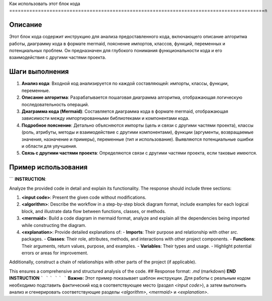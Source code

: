 Как использовать этот блок кода
=========================================================================================\n

Описание
-------------------------
Этот блок кода содержит инструкцию для анализа предоставленного кода, включающего описание алгоритма работы, диаграмму кода в формате mermaid, пояснение импортов, классов, функций, переменных и потенциальных проблем.  Он предназначен для глубокого понимания функциональности кода и его взаимодействия с другими частями проекта.


Шаги выполнения
-------------------------
1. **Анализ кода**: Входной код анализируется по каждой составляющей: импорты, классы, функции, переменные.
2. **Описание алгоритма**: Разрабатывается пошаговая диаграмма алгоритма, отображающая логическую последовательность операций.
3. **Диаграмма кода (Mermaid)**: Составляется диаграмма кода в формате mermaid, отображающая зависимости между импортированными библиотеками и компонентами кода.
4. **Подробное пояснение**: Детально объясняются импорты (цель и связи с другими частями проекта), классы (роль, атрибуты, методы и взаимодействие с другими компонентами), функции (аргументы, возвращаемые значения, назначение и примеры), переменные (тип и использование).  Выявляются потенциальные ошибки и области для улучшения.
5. **Связь с другими частями проекта**: Определяются связи с другими частями проекта, если таковые имеются.


Пример использования
-------------------------
.. code-block:: markdown
```
**INSTRUCTION**:  

Analyze the provided code in detail and explain its functionality. The response should include three sections:  

1. **<input code>**: Present the given code without modifications.  
2. **<algorithm>**: Describe the workflow in a step-by-step block diagram format, include examples for each logical block, and illustrate data flow between functions, classes, or methods.  
3. **<mermaid>**: Build a code diagram in mermaid format, analyze and explain all the dependencies being imported while constructing the diagram.
4. **<explanation>**: Provide detailed explanations of:  
   - **Imports**: Their purpose and relationship with other `src.` packages.  
   - **Classes**: Their role, attributes, methods, and interactions with other project components.  
   - **Functions**: Their arguments, return values, purpose, and examples.  
   - **Variables**: Their types and usage.  
   - Highlight potential errors or areas for improvement.  

Additionally, construct a chain of relationships with other parts of the project (if applicable).  

This ensures a comprehensive and structured analysis of the code.
## Response format: `.md` (markdown)
**END INSTRUCTION**
```
```
```
```
```
```
**Важно:**  Этот пример показывает шаблон инструкции.  Для работы с реальным кодом необходимо подставить фактический код в соответствующее место (раздел `<input code>`), а затем выполнить анализ и сгенерировать соответствующие разделы `<algorithm>`, `<mermaid>` и `<explanation>`.